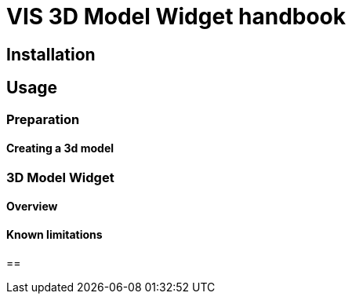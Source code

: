 = VIS 3D Model Widget handbook

== Installation

== Usage
=== Preparation
==== Creating a 3d model
=== 3D Model Widget
==== Overview
==== Known limitations

== 